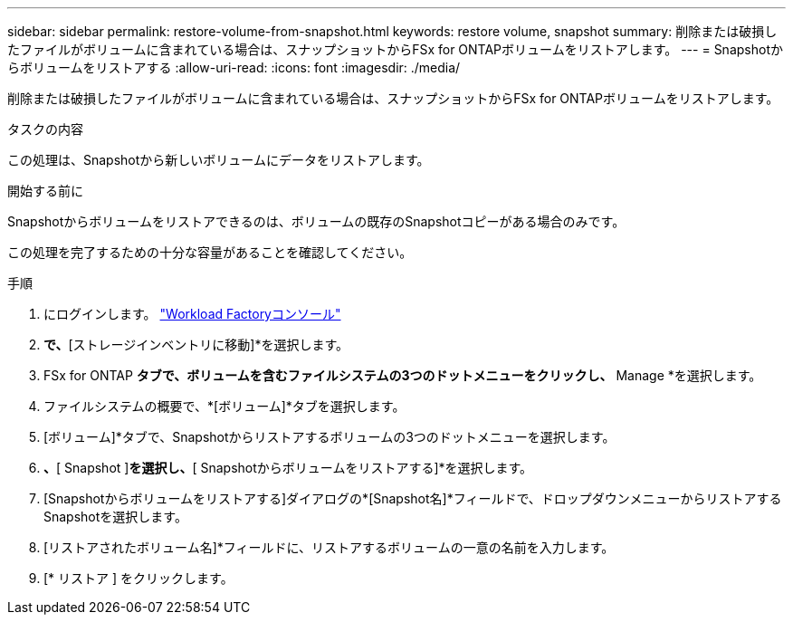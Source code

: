 ---
sidebar: sidebar 
permalink: restore-volume-from-snapshot.html 
keywords: restore volume, snapshot 
summary: 削除または破損したファイルがボリュームに含まれている場合は、スナップショットからFSx for ONTAPボリュームをリストアします。 
---
= Snapshotからボリュームをリストアする
:allow-uri-read: 
:icons: font
:imagesdir: ./media/


[role="lead"]
削除または破損したファイルがボリュームに含まれている場合は、スナップショットからFSx for ONTAPボリュームをリストアします。

.タスクの内容
この処理は、Snapshotから新しいボリュームにデータをリストアします。

.開始する前に
Snapshotからボリュームをリストアできるのは、ボリュームの既存のSnapshotコピーがある場合のみです。

この処理を完了するための十分な容量があることを確認してください。

.手順
. にログインします。 link:https://console.workloads.netapp.com/["Workload Factoryコンソール"^]
. [ストレージ]*で、*[ストレージインベントリに移動]*を選択します。
. FSx for ONTAP *タブで、ボリュームを含むファイルシステムの3つのドットメニューをクリックし、* Manage *を選択します。
. ファイルシステムの概要で、*[ボリューム]*タブを選択します。
. [ボリューム]*タブで、Snapshotからリストアするボリュームの3つのドットメニューを選択します。
. [データ保護操作]*、*[ Snapshot ]*を選択し、*[ Snapshotからボリュームをリストアする]*を選択します。
. [Snapshotからボリュームをリストアする]ダイアログの*[Snapshot名]*フィールドで、ドロップダウンメニューからリストアするSnapshotを選択します。
. [リストアされたボリューム名]*フィールドに、リストアするボリュームの一意の名前を入力します。
. [* リストア ] をクリックします。

